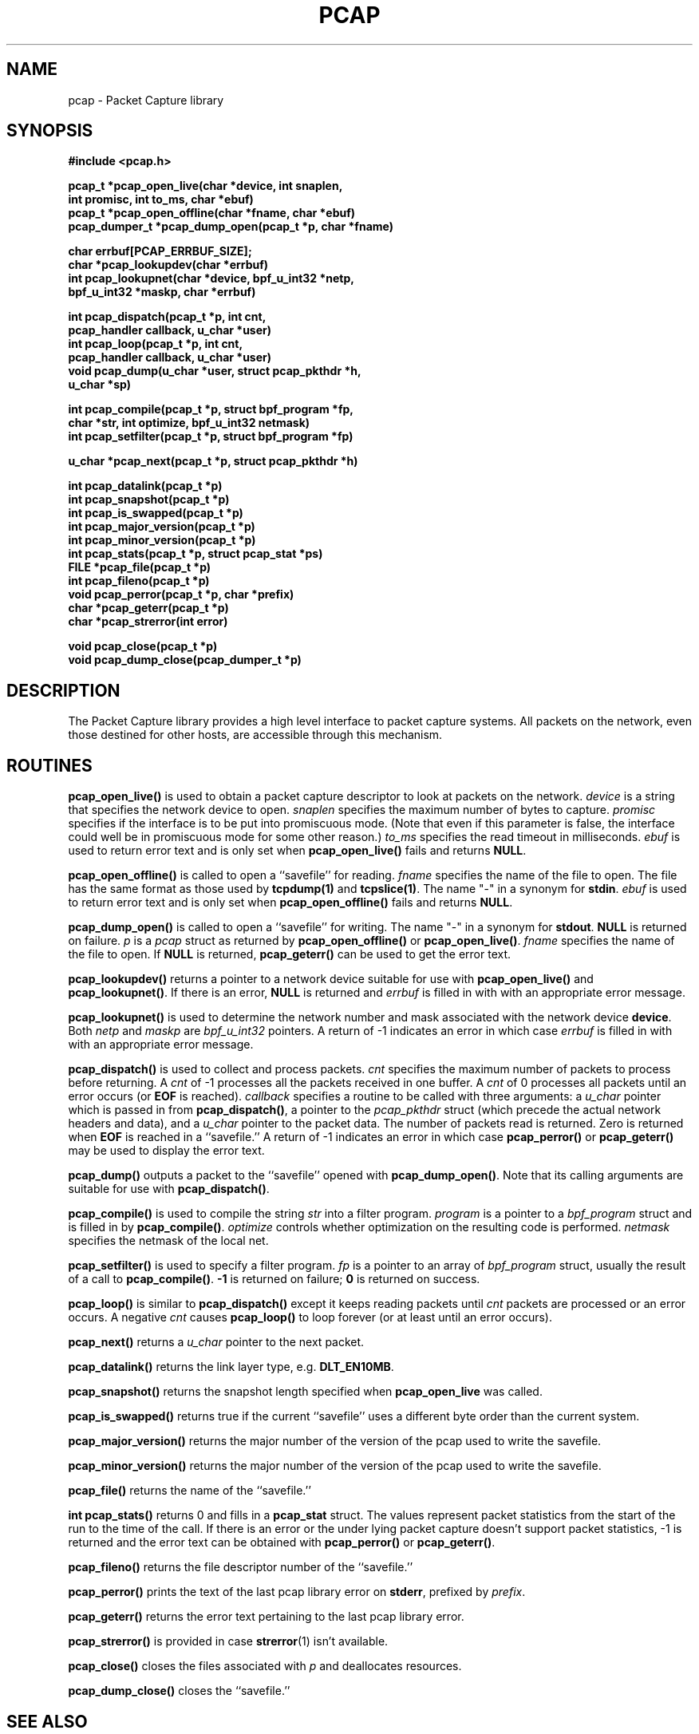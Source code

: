 .\" $NetBSD: pcap.3,v 1.5 1997/10/03 15:53:15 christos Exp $
.\"
.\" Copyright (c) 1994, 1996, 1997
.\"	The Regents of the University of California.  All rights reserved.
.\"
.\" Redistribution and use in source and binary forms, with or without
.\" modification, are permitted provided that: (1) source code distributions
.\" retain the above copyright notice and this paragraph in its entirety, (2)
.\" distributions including binary code include the above copyright notice and
.\" this paragraph in its entirety in the documentation or other materials
.\" provided with the distribution, and (3) all advertising materials mentioning
.\" features or use of this software display the following acknowledgement:
.\" ``This product includes software developed by the University of California,
.\" Lawrence Berkeley Laboratory and its contributors.'' Neither the name of
.\" the University nor the names of its contributors may be used to endorse
.\" or promote products derived from this software without specific prior
.\" written permission.
.\" THIS SOFTWARE IS PROVIDED ``AS IS'' AND WITHOUT ANY EXPRESS OR IMPLIED
.\" WARRANTIES, INCLUDING, WITHOUT LIMITATION, THE IMPLIED WARRANTIES OF
.\" MERCHANTABILITY AND FITNESS FOR A PARTICULAR PURPOSE.
.\"
.TH PCAP 3  "26 April 1997"
.SH NAME
pcap \- Packet Capture library
.SH SYNOPSIS
.nf
.ft B
#include <pcap.h>
.ft
.LP
.ft B
pcap_t *pcap_open_live(char *device, int snaplen,
.ti +8
int promisc, int to_ms, char *ebuf)
pcap_t *pcap_open_offline(char *fname, char *ebuf)
pcap_dumper_t *pcap_dump_open(pcap_t *p, char *fname)
.ft
.LP
.ft B
char errbuf[PCAP_ERRBUF_SIZE];
char *pcap_lookupdev(char *errbuf)
int pcap_lookupnet(char *device, bpf_u_int32 *netp,
.ti +8
bpf_u_int32 *maskp, char *errbuf)
.ft
.LP
.ft B
int pcap_dispatch(pcap_t *p, int cnt,
.ti +8
pcap_handler callback, u_char *user)
int pcap_loop(pcap_t *p, int cnt,
.ti +8
pcap_handler callback, u_char *user)
void pcap_dump(u_char *user, struct pcap_pkthdr *h,
.ti +8
u_char *sp)
.ft
.LP
.ft B
int pcap_compile(pcap_t *p, struct bpf_program *fp,
.ti +8
char *str, int optimize, bpf_u_int32 netmask)
int pcap_setfilter(pcap_t *p, struct bpf_program *fp)
.ft
.LP
.ft B
u_char *pcap_next(pcap_t *p, struct pcap_pkthdr *h)
.ft
.LP
.ft B
int pcap_datalink(pcap_t *p)
int pcap_snapshot(pcap_t *p)
int pcap_is_swapped(pcap_t *p)
int pcap_major_version(pcap_t *p)
int pcap_minor_version(pcap_t *p)
int pcap_stats(pcap_t *p, struct pcap_stat *ps)
FILE *pcap_file(pcap_t *p)
int pcap_fileno(pcap_t *p)
void pcap_perror(pcap_t *p, char *prefix)
char *pcap_geterr(pcap_t *p)
char *pcap_strerror(int error)
.ft
.LP
.ft B
void pcap_close(pcap_t *p)
void pcap_dump_close(pcap_dumper_t *p)
.ft
.fi
.SH DESCRIPTION
The Packet Capture library
provides a high level interface to packet capture systems. All packets
on the network, even those destined for other hosts, are accessible
through this mechanism.
.PP
.SH ROUTINES
.B pcap_open_live()
is used to obtain a packet capture descriptor to look
at packets on the network.
.I device
is a string that specifies the network device to open.
.I snaplen
specifies the maximum number of bytes to capture.
.I promisc
specifies if the interface is to be put into promiscuous mode.
(Note that even if this parameter is false, the interface
could well be in promiscuous mode for some other reason.)
.I to_ms
specifies the read timeout in milliseconds.
.I ebuf
is used to return error text and is only set when
.B pcap_open_live()
fails and returns
.BR NULL .
.PP
.B pcap_open_offline()
is called to open a ``savefile'' for reading.
.I fname
specifies the name of the file to open. The file has
the same format as those used by
.B tcpdump(1)
and
.BR tcpslice(1) .
The name "-" in a synonym for
.BR stdin .
.I ebuf
is used to return error text and is only set when
.B pcap_open_offline()
fails and returns
.BR NULL .
.PP
.B pcap_dump_open()
is called to open a ``savefile'' for writing. The name "-" in a synonym
for
.BR stdout .
.B NULL
is returned on failure.
.I p
is a
.I pcap
struct as returned by
.B pcap_open_offline()
or
.BR pcap_open_live() .
.I fname
specifies the name of the file to open.
If
.B NULL
is returned,
.B pcap_geterr()
can be used to get the error text.
.PP
.B pcap_lookupdev()
returns a pointer to a network device suitable for use with
.B pcap_open_live()
and
.BR pcap_lookupnet() .
If there is an error,
.B NULL
is returned and
.I errbuf
is filled in with with an appropriate error message.
.PP
.B pcap_lookupnet()
is used to determine the network number and mask
associated with the network device
.BR device .
Both
.I netp
and
.I maskp
are
.I bpf_u_int32
pointers.
A return of -1 indicates an error in which case
.I errbuf
is filled in with with an appropriate error message.
.PP
.B pcap_dispatch()
is used to collect and process packets.
.I cnt
specifies the maximum number of packets to process before returning. A
.I cnt
of -1 processes all the packets received in one buffer. A
.I cnt
of 0 processes all packets until an error occurs (or
.B EOF
is reached).
.I callback
specifies a routine to be called with three arguments:
a
.I u_char
pointer which is passed in from
.BR pcap_dispatch() ,
a pointer to the
.I pcap_pkthdr
struct (which precede the actual network headers and data),
and a
.I u_char
pointer to the packet data. The number of packets read is returned.
Zero is returned when
.B EOF
is reached in a ``savefile.'' A return of -1 indicates
an error in which case
.B pcap_perror()
or
.BR pcap_geterr()
may be used to display the error text.
.PP
.B pcap_dump()
outputs a packet to the ``savefile'' opened with
.BR pcap_dump_open() .
Note that its calling arguments are suitable for use with
.BR pcap_dispatch() .
.PP
.B pcap_compile()
is used to compile the string
.I str
into a filter program.
.I program
is a pointer to a
.I bpf_program
struct and is filled in by
.BR pcap_compile() .
.I optimize
controls whether optimization on the resulting code is performed.
.I netmask
specifies the netmask of the local net.
.PP
.B pcap_setfilter()
is used to specify a filter program.
.I fp
is a pointer to an array of
.I bpf_program
struct, usually the result of a call to
.BR pcap_compile() .
.B \-1
is returned on failure;
.B 0
is returned on success.
.PP
.B pcap_loop()
is similar to
.B pcap_dispatch()
except it keeps reading packets until
.I cnt
packets are processed or an error occurs.
A negative
.I cnt
causes
.B pcap_loop()
to loop forever (or at least until an error occurs).
.PP
.B pcap_next()
returns a
.I u_char
pointer to the next packet.
.PP
.B pcap_datalink()
returns the link layer type, e.g.
.BR DLT_EN10MB .
.PP
.B pcap_snapshot()
returns the snapshot length specified when
.B pcap_open_live
was called.
.PP
.B pcap_is_swapped()
returns true if the current ``savefile'' uses a different byte order
than the current system.
.PP
.B pcap_major_version()
returns the major number of the version of the pcap used to write the
savefile.
.PP
.B pcap_minor_version()
returns the major number of the version of the pcap used to write the
savefile.
.PP
.B pcap_file()
returns the name of the ``savefile.''
.PP
.B int pcap_stats()
returns 0 and fills in a
.B pcap_stat
struct. The values represent packet statistics from the start of the
run to the time of the call. If there is an error or the under lying
packet capture doesn't support packet statistics, -1 is returned and
the error text can be obtained with
.B pcap_perror()
or
.BR pcap_geterr() .
.PP
.B pcap_fileno()
returns the file descriptor number of the ``savefile.''
.PP
.B pcap_perror()
prints the text of the last pcap library error on
.BR stderr ,
prefixed by
.IR prefix .
.PP
.B pcap_geterr()
returns the error text pertaining to the last pcap library error.
.PP
.B pcap_strerror()
is provided in case
.BR strerror (1)
isn't available.
.PP
.B pcap_close()
closes the files associated with
.I p
and deallocates resources.
.PP
.B pcap_dump_close()
closes the ``savefile.''
.PP
.SH SEE ALSO
tcpdump(1), tcpslice(1)
.SH AUTHORS
Van Jacobson,
Craig Leres and
Steven McCanne, all of the
Lawrence Berkeley National Laboratory, University of California, Berkeley, CA.
.LP
The current version is available via anonymous ftp:
.LP
.RS
.I ftp://ftp.ee.lbl.gov/libpcap.tar.Z
.RE
.SH BUGS
Please send bug reports to libpcap@ee.lbl.gov.
